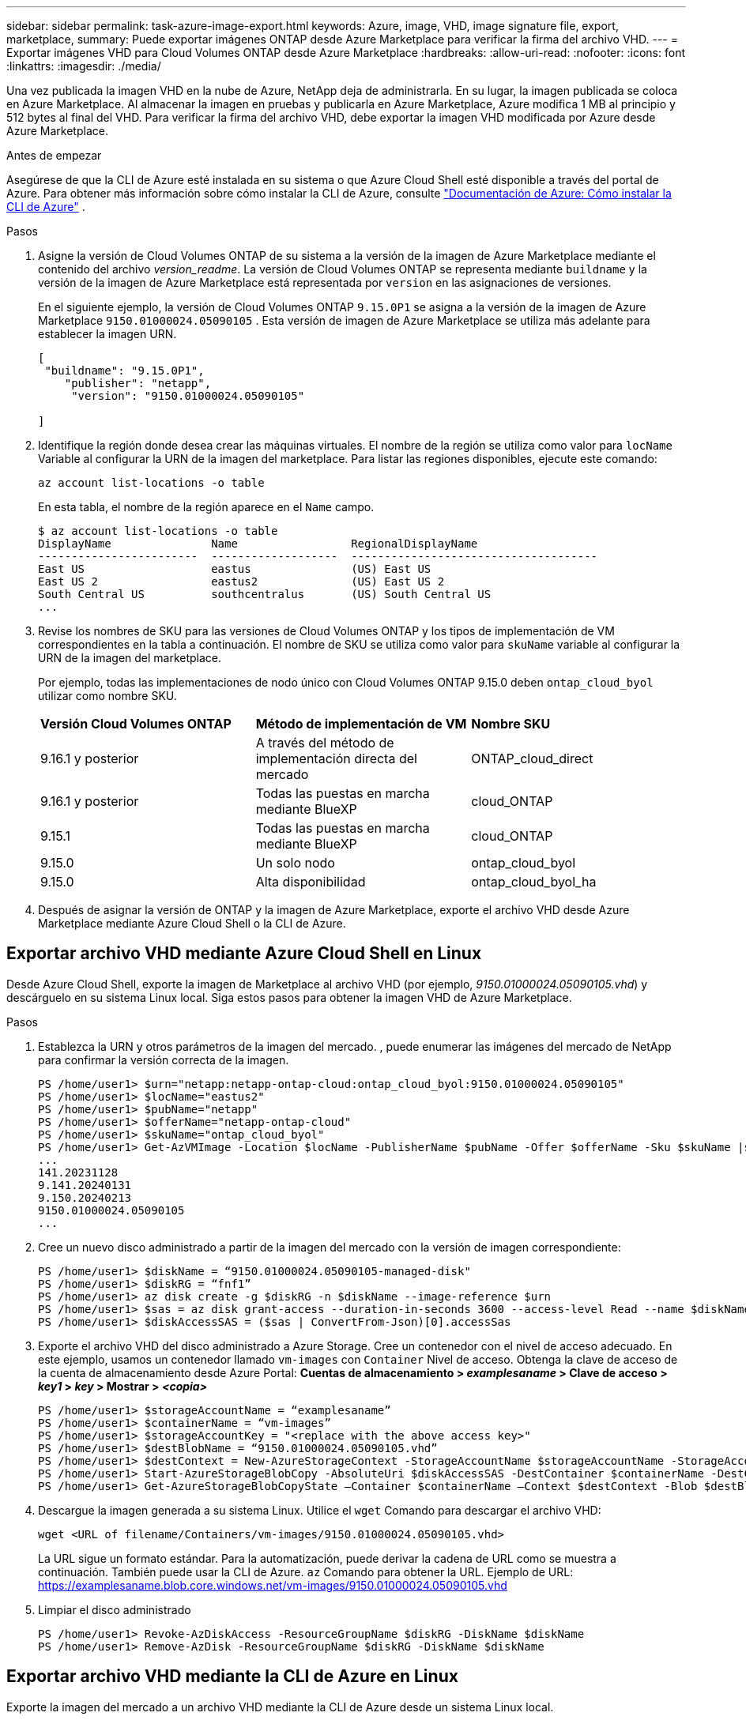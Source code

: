 ---
sidebar: sidebar 
permalink: task-azure-image-export.html 
keywords: Azure, image, VHD, image signature file, export, marketplace, 
summary: Puede exportar imágenes ONTAP desde Azure Marketplace para verificar la firma del archivo VHD. 
---
= Exportar imágenes VHD para Cloud Volumes ONTAP desde Azure Marketplace
:hardbreaks:
:allow-uri-read: 
:nofooter: 
:icons: font
:linkattrs: 
:imagesdir: ./media/


[role="lead"]
Una vez publicada la imagen VHD en la nube de Azure, NetApp deja de administrarla. En su lugar, la imagen publicada se coloca en Azure Marketplace. Al almacenar la imagen en pruebas y publicarla en Azure Marketplace, Azure modifica 1 MB al principio y 512 bytes al final del VHD. Para verificar la firma del archivo VHD, debe exportar la imagen VHD modificada por Azure desde Azure Marketplace.

.Antes de empezar
Asegúrese de que la CLI de Azure esté instalada en su sistema o que Azure Cloud Shell esté disponible a través del portal de Azure. Para obtener más información sobre cómo instalar la CLI de Azure, consulte  https://learn.microsoft.com/en-us/cli/azure/install-azure-cli["Documentación de Azure: Cómo instalar la CLI de Azure"^] .

.Pasos
. Asigne la versión de Cloud Volumes ONTAP de su sistema a la versión de la imagen de Azure Marketplace mediante el contenido del archivo _version_readme_. La versión de Cloud Volumes ONTAP se representa mediante  `buildname` y la versión de la imagen de Azure Marketplace está representada por  `version` en las asignaciones de versiones.
+
En el siguiente ejemplo, la versión de Cloud Volumes ONTAP  `9.15.0P1` se asigna a la versión de la imagen de Azure Marketplace  `9150.01000024.05090105` . Esta versión de imagen de Azure Marketplace se utiliza más adelante para establecer la imagen URN.

+
[source, cli]
----
[
 "buildname": "9.15.0P1",
    "publisher": "netapp",
     "version": "9150.01000024.05090105"

]
----
. Identifique la región donde desea crear las máquinas virtuales. El nombre de la región se utiliza como valor para  `locName` Variable al configurar la URN de la imagen del marketplace. Para listar las regiones disponibles, ejecute este comando:
+
[source, cli]
----
az account list-locations -o table
----
+
En esta tabla, el nombre de la región aparece en el  `Name` campo.

+
[source, cli]
----
$ az account list-locations -o table
DisplayName               Name                 RegionalDisplayName
------------------------  -------------------  -------------------------------------
East US                   eastus               (US) East US
East US 2                 eastus2              (US) East US 2
South Central US          southcentralus       (US) South Central US
...
----
. Revise los nombres de SKU para las versiones de Cloud Volumes ONTAP y los tipos de implementación de VM correspondientes en la tabla a continuación. El nombre de SKU se utiliza como valor para  `skuName` variable al configurar la URN de la imagen del marketplace.
+
Por ejemplo, todas las implementaciones de nodo único con Cloud Volumes ONTAP 9.15.0 deben `ontap_cloud_byol` utilizar como nombre SKU.

+
[cols="1,1,1"]
|===


| *Versión Cloud Volumes ONTAP* | *Método de implementación de VM* | *Nombre SKU* 


| 9.16.1 y posterior | A través del método de implementación directa del mercado | ONTAP_cloud_direct 


| 9.16.1 y posterior | Todas las puestas en marcha mediante BlueXP  | cloud_ONTAP 


| 9.15.1 | Todas las puestas en marcha mediante BlueXP  | cloud_ONTAP 


| 9.15.0 | Un solo nodo | ontap_cloud_byol 


| 9.15.0 | Alta disponibilidad | ontap_cloud_byol_ha 
|===
. Después de asignar la versión de ONTAP y la imagen de Azure Marketplace, exporte el archivo VHD desde Azure Marketplace mediante Azure Cloud Shell o la CLI de Azure.




== Exportar archivo VHD mediante Azure Cloud Shell en Linux

Desde Azure Cloud Shell, exporte la imagen de Marketplace al archivo VHD (por ejemplo, _9150.01000024.05090105.vhd_) y descárguelo en su sistema Linux local. Siga estos pasos para obtener la imagen VHD de Azure Marketplace.

.Pasos
. Establezca la URN y otros parámetros de la imagen del mercado. , puede enumerar las imágenes del mercado de NetApp para confirmar la versión correcta de la imagen.
+
[source, cli]
----
PS /home/user1> $urn="netapp:netapp-ontap-cloud:ontap_cloud_byol:9150.01000024.05090105"
PS /home/user1> $locName="eastus2"
PS /home/user1> $pubName="netapp"
PS /home/user1> $offerName="netapp-ontap-cloud"
PS /home/user1> $skuName="ontap_cloud_byol"
PS /home/user1> Get-AzVMImage -Location $locName -PublisherName $pubName -Offer $offerName -Sku $skuName |select version
...
141.20231128
9.141.20240131
9.150.20240213
9150.01000024.05090105
...
----
. Cree un nuevo disco administrado a partir de la imagen del mercado con la versión de imagen correspondiente:
+
[source, cli]
----
PS /home/user1> $diskName = “9150.01000024.05090105-managed-disk"
PS /home/user1> $diskRG = “fnf1”
PS /home/user1> az disk create -g $diskRG -n $diskName --image-reference $urn
PS /home/user1> $sas = az disk grant-access --duration-in-seconds 3600 --access-level Read --name $diskName --resource-group $diskRG
PS /home/user1> $diskAccessSAS = ($sas | ConvertFrom-Json)[0].accessSas
----
. Exporte el archivo VHD del disco administrado a Azure Storage. Cree un contenedor con el nivel de acceso adecuado. En este ejemplo, usamos un contenedor llamado  `vm-images` con  `Container` Nivel de acceso. Obtenga la clave de acceso de la cuenta de almacenamiento desde Azure Portal: *Cuentas de almacenamiento > _examplesaname_ > Clave de acceso > _key1_ > _key_ > Mostrar > _<copia>_*
+
[source, cli]
----
PS /home/user1> $storageAccountName = “examplesaname”
PS /home/user1> $containerName = “vm-images”
PS /home/user1> $storageAccountKey = "<replace with the above access key>"
PS /home/user1> $destBlobName = “9150.01000024.05090105.vhd”
PS /home/user1> $destContext = New-AzureStorageContext -StorageAccountName $storageAccountName -StorageAccountKey $storageAccountKey
PS /home/user1> Start-AzureStorageBlobCopy -AbsoluteUri $diskAccessSAS -DestContainer $containerName -DestContext $destContext -DestBlob $destBlobName
PS /home/user1> Get-AzureStorageBlobCopyState –Container $containerName –Context $destContext -Blob $destBlobName
----
. Descargue la imagen generada a su sistema Linux. Utilice el  `wget` Comando para descargar el archivo VHD:
+
[source, cli]
----
wget <URL of filename/Containers/vm-images/9150.01000024.05090105.vhd>
----
+
La URL sigue un formato estándar. Para la automatización, puede derivar la cadena de URL como se muestra a continuación. También puede usar la CLI de Azure.  `az` Comando para obtener la URL. Ejemplo de URL: https://examplesaname.blob.core.windows.net/vm-images/9150.01000024.05090105.vhd[]

. Limpiar el disco administrado
+
[source, cli]
----
PS /home/user1> Revoke-AzDiskAccess -ResourceGroupName $diskRG -DiskName $diskName
PS /home/user1> Remove-AzDisk -ResourceGroupName $diskRG -DiskName $diskName
----




== Exportar archivo VHD mediante la CLI de Azure en Linux

Exporte la imagen del mercado a un archivo VHD mediante la CLI de Azure desde un sistema Linux local.

.Pasos
. Inicie sesión en la CLI de Azure y enumere las imágenes del Marketplace:
+
[source, cli]
----
% az login --use-device-code
----
. Para iniciar sesión, utilice un navegador web para abrir la página.  https://microsoft.com/devicelogin[] e ingrese el código de autenticación.
+
[source, cli]
----
% az vm image list --all --publisher netapp --offer netapp-ontap-cloud --sku ontap_cloud_byol
...
{
"architecture": "x64",
"offer": "netapp-ontap-cloud",
"publisher": "netapp",
"sku": "ontap_cloud_byol",
"urn": "netapp:netapp-ontap-cloud:ontap_cloud_byol:9150.01000024.05090105",
"version": "9150.01000024.05090105"
},
...
----
. Cree un nuevo disco administrado a partir de la imagen del mercado con la versión de imagen correspondiente.
+
[source, cli]
----
% export urn="netapp:netapp-ontap-cloud:ontap_cloud_byol:9150.01000024.05090105"
% export diskName="9150.01000024.05090105-managed-disk"
% export diskRG="new_rg_your_rg"
% az disk create -g $diskRG -n $diskName --image-reference $urn
% az disk grant-access --duration-in-seconds 3600 --access-level Read --name $diskName --resource-group $diskRG
{
  "accessSas": "https://md-xxxxxx.blob.core.windows.net/xxxxxxx/abcd?sv=2018-03-28&sr=b&si=xxxxxxxx-xxxx-xxxx-xxxx-xxxxxxx&sigxxxxxxxxxxxxxxxxxxxxxxxx"
}
% export diskAccessSAS="https://md-xxxxxx.blob.core.windows.net/xxxxxxx/abcd?sv=2018-03-28&sr=b&si=xxxxxxxx-xxxx-xx-xx-xx&sigxxxxxxxxxxxxxxxxxxxxxxxx"
----
+
Para automatizar el proceso, es necesario extraer el SAS de la salida estándar. Consulte los documentos correspondientes para obtener orientación.

. Exportar el archivo VHD desde el disco administrado.
+
.. Cree un contenedor con el nivel de acceso adecuado. En este ejemplo, un contenedor llamado  `vm-images` con  `Container` Se utiliza el nivel de acceso.
.. Obtenga la clave de acceso de la cuenta de almacenamiento desde el portal de Azure: *Cuentas de almacenamiento > _examplesaname_ > Clave de acceso > _key1_ > _key_ > Mostrar > _<copy>_*
+
También puedes utilizar el  `az` Comando para este paso.

+
[source, cli]
----
% export storageAccountName="examplesaname"
% export containerName="vm-images"
% export storageAccountKey="xxxxxxxxxx"
% export destBlobName="9150.01000024.05090105.vhd"

% az storage blob copy start --source-uri $diskAccessSAS --destination-container $containerName --account-name $storageAccountName --account-key $storageAccountKey --destination-blob $destBlobName

{
  "client_request_id": "xxxx-xxxx-xxxx-xxxx-xxxx",
  "copy_id": "xxxx-xxxx-xxxx-xxxx-xxxx",
  "copy_status": "pending",
  "date": "2022-11-02T22:02:38+00:00",
  "etag": "\"0xXXXXXXXXXXXXXXXXX\"",
  "last_modified": "2022-11-02T22:02:39+00:00",
  "request_id": "xxxxxx-xxxx-xxxx-xxxx-xxxxxxxxxxx",
  "version": "2020-06-12",
  "version_id": null
}
----


. Verifique el estado de la copia del blob.
+
[source, cli]
----
% az storage blob show --name $destBlobName --container-name $containerName --account-name $storageAccountName

....
    "copy": {
      "completionTime": null,
      "destinationSnapshot": null,
      "id": "xxxxxxxx-xxxx-xxxx-xxxx-xxxxxxxxx",
      "incrementalCopy": null,
      "progress": "10737418752/10737418752",
      "source": "https://md-xxxxxx.blob.core.windows.net/xxxxx/abcd?sv=2018-03-28&sr=b&si=xxxxxxxx-xxxx-xxxx-xxxx-xxxxxxxxxxxx",
      "status": "success",
      "statusDescription": null
    },
....
----
. Descargue la imagen generada a su servidor Linux.
+
[source, cli]
----
wget <URL of file examplesaname/Containers/vm-images/9150.01000024.05090105.vhd>
----
+
La URL sigue un formato estándar. Para la automatización, puede derivar la cadena de URL como se muestra a continuación. También puede usar la CLI de Azure.  `az` Comando para obtener la URL. Ejemplo de URL: https://examplesaname.blob.core.windows.net/vm-images/9150.01000024.05090105.vhd[]

. Limpiar el disco administrado
+
[source, cli]
----
az disk revoke-access --name $diskName --resource-group $diskRG
az disk delete --name $diskName --resource-group $diskRG --yes
----

